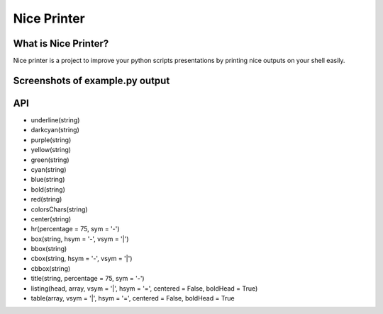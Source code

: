 Nice Printer
============

.. image:: https://img.shields.io/github/release/24aitor/NicePrinter.svg
.. image:: https://img.shields.io/badge/Built%20For-Python%203.X-orange.svg
.. image:: https://img.shields.io/badge/license-MIT-blue.svg

What is Nice Printer?
---------------------

Nice printer is a project to improve your python scripts presentations by printing
nice outputs on your shell easily.

Screenshots of example.py output
--------------------------------

.. image:: https://i.imgur.com/j1Of5ix.png

.. image:: https://i.imgur.com/uGMzMvK.png

.. image:: https://i.imgur.com/jaLykwa.png

.. image:: https://i.imgur.com/K4N2mK7.png

API
---

- underline(string)

- darkcyan(string)

- purple(string)

- yellow(string)

- green(string)

- cyan(string)

- blue(string)

- bold(string)

- red(string)

- colorsChars(string)

- center(string)

- hr(percentage = 75, sym = '-')

- box(string, hsym = '-', vsym = '|')

- bbox(string)

- cbox(string, hsym = '-', vsym = '|')

- cbbox(string)

- title(string, percentage = 75, sym = '-')

- listing(head, array, vsym = '|', hsym = '=', centered = False, boldHead = True)

- table(array, vsym = '|', hsym = '=', centered = False, boldHead = True

